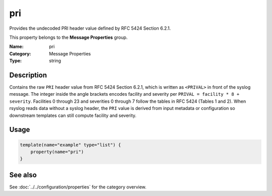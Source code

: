 .. _prop-message-pri:
.. _properties.message.pri:

pri
===

.. index::
   single: properties; pri
   single: pri

.. summary-start

Provides the undecoded PRI header value defined by RFC 5424 Section 6.2.1.

.. summary-end

This property belongs to the **Message Properties** group.

:Name: pri
:Category: Message Properties
:Type: string

Description
-----------
Contains the raw ``PRI`` header value from RFC 5424 Section 6.2.1, which is
written as ``<PRIVAL>`` in front of the syslog message. The integer inside
the angle brackets encodes facility and severity per ``PRIVAL = facility * 8
+ severity``. Facilities 0 through 23 and severities 0 through 7 follow the
tables in RFC 5424 (Tables 1 and 2). When rsyslog reads data without a
syslog header, the ``PRI`` value is derived from input metadata or
configuration so downstream templates can still compute facility and
severity.

Usage
-----
.. _properties.message.pri-usage:

.. code-block:: rsyslog

   template(name="example" type="list") {
       property(name="pri")
   }

See also
--------
See :doc:`../../configuration/properties` for the category overview.
